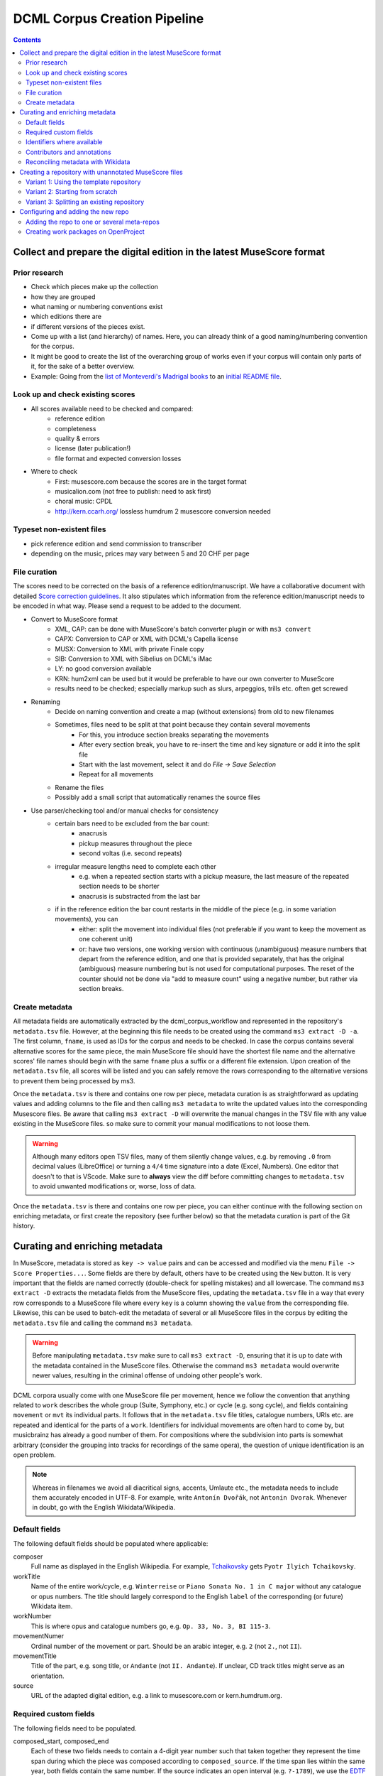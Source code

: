 *****************************
DCML Corpus Creation Pipeline
*****************************

.. contents:: Contents
   :local:

.. _get_scores:

Collect and prepare the digital edition in the latest MuseScore format
======================================================================

Prior research
--------------

* Check which pieces make up the collection
* how they are grouped
* what naming or numbering conventions exist
* which editions there are
* if different versions of the pieces exist.
* Come up with a list (and hierarchy) of names. Here, you can already think of a good naming/numbering convention for the corpus.
* It might be good to create the list of the overarching group of works even if your corpus will contain only parts of it, for the sake of a better overview.
* Example: Going from the `list of Monteverdi's Madrigal books <http://www3.cpdl.org/wiki/index.php/Claudio_Monteverdi>`__
  to an `initial README file <https://github.com/DCMLab/monteverdi_madrigals/>`__.

Look up and check existing scores
---------------------------------


* All scores available need to be checked and compared:
    * reference edition
    * completeness
    * quality & errors
    * license (later publication!)
    * file format and expected conversion losses
* Where to check
    * First: musescore.com because the scores are in the target format
    * musicalion.com (not free to publish: need to ask first)
    * choral music: CPDL
    * http://kern.ccarh.org/ lossless humdrum 2 musescore conversion needed

Typeset non-existent files
--------------------------

* pick reference edition and send commission to transcriber
* depending on the music, prices may vary between 5 and 20 CHF per page

File curation
-------------

The scores need to be corrected on the basis of a reference edition/manuscript.
We have a collaborative document with detailed
`Score correction guidelines <https://docs.google.com/document/d/1Q2svEUSsE7OCetik8An__gsEwQCYNfFJlHFMF9dRce4/edit#heading=h.8hrcm7m3udll>`__.
It also stipulates which information from the reference edition/manuscript needs to be encoded in what way.
Please send a request to be added to the document.

* Convert to MuseScore format
    * XML, CAP: can be done with MuseScore's batch converter plugin or with ``ms3 convert``
    * CAPX: Conversion to CAP or XML with DCML's Capella license
    * MUSX: Conversion to XML with private Finale copy
    * SIB: Conversion to XML with Sibelius on DCML's iMac
    * LY: no good conversion available
    * KRN: hum2xml can be used but it would be preferable to have our own converter to MuseScore
    * results need to be checked; especially markup such as slurs, arpeggios, trills etc. often get screwed
* Renaming
    * Decide on naming convention and create a map (without extensions) from old to new filenames
    * Sometimes, files need to be split at that point because they contain several movements
        * For this, you introduce section breaks separating the movements
        * After every section break, you have to re-insert the time and key signature or add it into the split file
        * Start with the last movement, select it and do `File -> Save Selection`
        * Repeat for all movements
    * Rename the files
    * Possibly add a small script that automatically renames the source files
* Use parser/checking tool and/or manual checks for consistency
    * certain bars need to be excluded from the bar count:
        * anacrusis
        * pickup measures throughout the piece
        * second voltas (i.e. second repeats)
    * irregular measure lengths need to complete each other
        * e.g. when a repeated section starts with a pickup measure, the last measure of the repeated section needs to be shorter
        * anacrusis is substracted from the last bar
    * if in the reference edition the bar count restarts in the middle of the piece (e.g. in some variation movements), you can
        * either: split the movement into individual files (not preferable if you want to keep the movement as one coherent unit)
        * or: have two versions, one working version with continuous (unambiguous) measure numbers that depart from the reference edition, and one that is provided separately, that has the original (ambiguous) measure numbering but is not used for computational purposes. The reset of the counter should not be done via "add to measure count" using a negative number, but rather via section breaks.


Create metadata
---------------

All metadata fields are automatically extracted by the dcml_corpus_workflow and represented in the repository's
``metadata.tsv`` file. However, at the beginning this file needs to be created using the command ``ms3 extract -D -a``.
The first column, ``fname``, is used as IDs for the corpus and needs to be checked. In case the corpus contains
several alternative scores for the same piece, the main MuseScore file should have the shortest file name and the
alternative scores' file names should begin with the same ``fname`` plus a suffix or a different file extension.
Upon creation of the ``metadata.tsv`` file, all scores will be listed and you can safely remove the rows corresponding
to the alternative versions to prevent them being processed by ms3.

Once the ``metadata.tsv`` is there and contains one row per piece, metadata curation is as straightforward as
updating values and adding columns to the file and then calling
``ms3 metadata`` to write the updated values into the corresponding Musescore files. Be aware that calling
``ms3 extract -D`` will overwrite the manual changes in the TSV file with any value existing in the MuseScore files.
so make sure to commit your manual modifications to not loose them.

.. warning::

   Although many editors open TSV files, many of them silently change values, e.g. by removing
   ``.0`` from decimal values (LibreOffice) or turning a ``4/4`` time signature into a date (Excel,
   Numbers). One editor that doesn't to that is VScode. Make sure to **always** view the diff before
   committing changes to ``metadata.tsv`` to avoid unwanted modifications or, worse, loss of data.

Once the ``metadata.tsv`` is there and contains one row per piece, you can either continue with the following section
on enriching metadata, or first create the repository (see further below) so that the metadata curation is
part of the Git history.

Curating and enriching metadata
===============================

In MuseScore, metadata is stored as ``key -> value`` pairs and can be accessed and modified via the menu
``File -> Score Properties...``. Some fields are there by default, others have to be created using the ``New`` button.
It is very important that the fields are named correctly (double-check for spelling mistakes) and all lowercase.
The command ``ms3 extract -D`` extracts the metadata fields from the MuseScore files, updating the
``metadata.tsv`` file in a way that every row corresponds to a MuseScore file where every ``key`` is a column showing
the ``value`` from the corresponding file. Likewise, this can be used to batch-edit the metadata of several or all
MuseScore files in the corpus by editing the ``metadata.tsv`` file and calling the command ``ms3 metadata``.

.. warning::

   Before manipulating ``metadata.tsv`` make sure to call ``ms3 extract -D``, ensuring that it is up to date
   with the metadata contained in the MuseScore files. Otherwise the command ``ms3 metadata`` would overwrite
   newer values, resulting in the criminal offense of undoing other people's work.

DCML corpora usually come with one MuseScore file per movement, hence we follow the convention that anything related to
``work`` describes the whole group (Suite, Symphony, etc.) or cycle (e.g. song cycle), and fields containing
``movement`` or ``mvt`` its individual parts. It follows that in the ``metadata.tsv`` file titles, catalogue numbers,
URIs etc. are repeated and identical for the parts of a ``work``. Identifiers for individual movements are often
hard to come by, but musicbrainz has already a good number of them. For compositions where the subdivision into
parts is somewhat arbitrary (consider the grouping into tracks for recordings of the same opera), the question of
unique identification is an open problem.

.. note::

   Whereas in filenames we avoid all diacritical signs, accents, Umlaute etc., the metadata needs to include them
   accurately encoded in UTF-8. For example, write ``Antonín Dvořák``, not ``Antonin Dvorak``. Whenever in doubt,
   go with the English Wikidata/Wikipedia.

Default fields
--------------

The following default fields should be populated where applicable:

composer
  Full name as displayed in the English Wikipedia. For example,
  `Tchaikovsky <https://en.wikipedia.org/wiki/Pyotr_Ilyich_Tchaikovsky>`__ gets ``Pyotr Ilyich Tchaikovsky``.

workTitle
  Name of the entire work/cycle, e.g. ``Winterreise`` or ``Piano Sonata No. 1 in C major`` without any catalogue
  or opus numbers. The title should largely correspond to the English ``label`` of the corresponding (or future)
  Wikidata item.

workNumber
  This is where opus and catalogue numbers go, e.g. ``Op. 33, No. 3, BI 115-3``.

movementNumer
  Ordinal number of the movement or part. Should be an arabic integer, e.g. ``2`` (not ``2.``, not ``II``).

movementTitle
  Title of the part, e.g. song title, or ``Andante`` (not ``II. Andante``). If unclear, CD track titles might serve
  as an orientation.

source
  URL of the adapted digital edition, e.g. a link to musescore.com or kern.humdrum.org.


Required custom fields
----------------------

The following fields need to be populated.

composed_start, composed_end
  Each of these two fields needs to contain a 4-digit year number such that taken together they represent the time span
  during which the piece was composed according to ``composed_source``. If the time span lies within the same year,
  both fields contain the same number. If the source indicates an open interval (e.g. ``?-1789``), we use the
  `EDTF <https://www.loc.gov/standards/datetime/>`__ convention to indicate the unknown date (here ``composed_start``)
  as ``..``. If no composition date is known, we use the following dates as fallback, in that order:

  #. year of the princeps edition
  #. musicologically informed time span (e.g. the composer's "sad phase" from x-y)
  #. composer's life span

  In any of these cases, an explaining comment should be added to the ``composed_source`` field.

composed_source
  The reference to where the ``composed_start`` and ``composed_end`` dates come from. Could be a URL such as
  `<https://en.wikipedia.org/wiki/List_of_compositions_by_Edvard_Grieg>`__, the name of a dictionary or work catalogue,
  or bibliographical data of a book. The latter would be required in the case of using a "musicologically informed
  time span" (see above). This field is free text and, in the absence of composition dates, should contain additional
  information on what exactly the years represent, e.g.
  ``dates represent the "late period" of composer X's work, as proposed by author Y in book Z, page n``.


Identifiers where available
---------------------------

Identifiers are important for making data findable and interoperable but might not always be available. Nevertheless,
the goal should be to find minimum one of the work or part-of-work identifiers listed below. Wikidata identifiers
are the gold standard because they often come with a mapping to all other kinds of identifiers. In addition,
Wikidata is a knowledge graph which lets us easily pull additional metadata. The site has the drawback
that identifiers for less known works are mostly missing as of yet and so are identifiers for individual movements.
Until the fundamental problem of community-wide work identifiers is solved, we should aim at completing missing
Wikidata items and foster the graph's function as a Linked Open Data hub and registry for all other sorts of
identifiers.

wikidata
  This field is used to identify the ``work`` with the full URL of its corresponding Wikidata item, e.g.
  `<http://www.wikidata.org/entity/Q2194957>`__. If the ``composer`` and ``workTitle`` field are properly filled in,
  they can be reconciled with, i.e. matched to,
  Wikidata `using OpenRefine <https://openrefine.org/docs/manual/reconciling>`__.

musicbrainz
  musicbrainz.org has a whole lot of different identifiers, in particular for identifying individual recordings down
  to the level of CD tracks. The ones we're interested here are work identifiers (make sure the URI starts with
  ``https://musicbrainz.org/work/``). The project is very advanced with creating identifiers on the
  sub-work (movement) level and we use those whenever available (see screenshot below).
  If not, we repeat the the work ID for each movement.

.. figure:: img/musicbrainz_work.png
   :alt: Example for a work displayed on musicbrainz.
   :scale: 70%

   Example of a work displayed on musicbrainz (note the URL). In this case, it lists identifiers for its three
   movements so we would be using these.

viaf
  Work URI, e.g. `<https://viaf.org/viaf/181040674>`__

imslp
  URL of the work's Wiki page, e.g.
  `<https://imslp.org/wiki/Piano_Sonata_No.1_in_C_major%2C_K.279/189d_%28Mozart%2C_Wolfgang_Amadeus%29>`__

pdf
  We use this field, if applicable and available, to store the permanent link to the source PDF which the
  digital score is supposed to represent. Most often this will be an IMSLP "permlink" pointing to a particular
  edition through its ID, such as `<https://imslp.org/wiki/Special:ReverseLookup/1689>`__ (the corresponding PDF file
  name starts with ``IMSLP01689``). Such a permlink is available via the edition's menu, by clicking on
  ``File permlink``.

P<number> (<description>)
  Columns with a Wikidata "P-number" are used for storing a reconciliation with the Wikidata knowledge graph. For
  example, the column ``P86 (composer)`` contains both the ID of the
  `property 'composer' <https://www.wikidata.org/wiki/Property:P86>`__ and in parenthesis the English label of the
  property. The values of the column are the "Q-numbers" of the composer item. For more information, refer to
  :ref:`reconciling` below.


Contributors and annotations
----------------------------

Custom fields to give credit to contributors and to keep track of versions of annotation standards and the likes.
The preferred identifiers for persons are ORCIDs such as ``0000-0002-1986-9545`` or given as URL, such as
`<https://orcid.org/0000-0002-1986-9545>`__.

typesetter
  Name/identifier/homepage of the person(s) or company who engraved the digital edition or major parts of it.

score_integrity
  Name/identifier/homepage of the person(s) or company who reviewed and corrected the score to make it
  match the reference edition/manuscript (potentially referenced under ``pdf``).

annotators
  Name/identifier of each person who contributed new labels. If the file contains several types/versions/iterations,
  specify in parenthesis who did what.

reviewers
  Name/identifier of each person who reviewed annotation labels, potentially modifying them.
  If a review pertained only to a particular type/version/iteration, specify in parenthesis which one.

harmony_version
  Version of the DCML harmony annotation standard used, e.g. ``2.3.0``.

.. _reconciling:

Reconciling metadata with Wikidata
----------------------------------

Wikidata is a knowledge graph in which

* each node (a noun considered as subject or object of a relation) is identified by a "Q-number" such as ``Q636399``
  (`the song "Smoke on the Water" <https://www.wikidata.org/wiki/Q636399>`__),
* each edge (a verb or property) by a "P-number" such as ``P921``
  (`the property "main subject" <https://www.wikidata.org/wiki/Property:P921>`__, in this example pointing to the node
  `Q81085137 <https://www.wikidata.org/wiki/Q81085137>`__).

Reconciling metadata with Wikidata means linking values to nodes in the graph by assigning the relevant Q-numbers,
which can be comfortably achieved with the software ``OpenRefine <https://openrefine.org/>``. As an example,
we take the insufficiently populated ``metadata.tsv`` from the Annotated Beethoven Corpus version 2.1
(`link <https://raw.githubusercontent.com/DCMLab/ABC/v2.1/metadata.tsv>`__).

The goal is to reconcile the composer and his 16 string quartets with Wikidata. As a first step, we need to make sure
that our metadata table contains values that OpenRefine can reconcile with Wikidata's node labels. Here, we can
use the file names and some regular expression magic to fill the columns:


.. figure:: img/abc_metadata.png
   :alt: ABC metadata.tsv with populated columns.
   :scale: 80%

   ABC metadata.tsv with populated ``composer``, ``workTitle``, ``movementNumber``, and ``workNumber`` columns.

Next, we load the file into OpenRefine, click on ``Next »``, check the preview, adapt the setting for loading the
TSV file if needed (usually it isn't), name the project and click on ``Create project »``.


.. figure:: img/openrefine_project.png
   :alt: Creating a project by loading the metadata.tsv file into OpenRefine.
   :scale: 80%

   Creating a project by loading the ``metadata.tsv`` file into OpenRefine.

Now we can start reconciling the values of a column by opening it's menu ``Reconcile -> Start reconciling...``.

.. figure:: img/openrefine_start.png
   :alt: Opening the reconciliation pane in OpenRefine.
   :scale: 80%

   Opening the reconciliation pane in OpenRefine.

The upcoming pane has a list of services on the left side that should include at least ``Wikidata (en)``, which is
what we click on. OpenRefine tries to guess the item type that the values could be matched with and correctly suggests
``Q5 (human)``. Since the correct type Q5 is already selected we can go ahead with ``Start reconciling...``. Once
the process is complete, a new facet appears on the left side that lets us view the different types of match results.
In this example, all 70 movements have type ``none`` and we need to pick the correct item that corresponds to the
composer in question.


.. figure:: img/openrefine_match.png
   :alt: Selecting the corresponding Wikidata item.
   :scale: 70%

   Selecting the corresponding Wikidata item to automatically assign it to all cells.

Sometimes, OpenRefine does not suggest any item. In this case, supposing an item does indeed exist, we can go to
the column's menu ``Reconcile -> Actions -> Match all filtered cells to...`` and manually search for the item.




.. _score_repo:

Creating a repository with unannotated MuseScore files
======================================================

.. danger:: After we start the annotation workflow, no MuseScore files should be added. removed, or renamed! The edition
   needs to be complete and the file names final.


Before starting annotating a corpus, a repo with the standard folder structure needs to be created: ::

  .
  ├── MS3
  └── pdf

The directory ``MS3`` contains the unannotated MuseScore files and ``PDF`` the print edition or manuscript which they
encode. In order to activate the annotation workflow (i.e. the automatic scripts triggered on the GitHub servers
by certain events related to annotation and review), the folder ``.github/workflows`` needs to be copied from
the `template repository <https://github.com/DCMLab/annotation_workflow_template>`__. It also contains our
standard ``.gitignore`` file which prevents temporary files from being tracked and uploaded.

Variant 1: Using the template repository
----------------------------------------

You can create the new repo directly from the `template repository <https://github.com/DCMLab/annotation_workflow_template>`__
by heading there and clicking on 'Use this template'. In this variant, every push to the ``main`` branch results
in metadata, measures and notes being extracted from all changed ``.mscx`` files. Note that renaming and deleting
files will lead to undesired effects that will have to be checked and corrected manually.

Variant 2: Starting from scratch
--------------------------------

Or you simply create the new repo with the above-mentioned folder structure and add the workflow scripts when
the scores are prepared. In this case, you will have to use the `Python library ms3 <https://pypi.org/project/ms3>`__
to extract metadata, notes, and measures manually.

Variant 3: Splitting an existing repository
-------------------------------------------

This is for the special case that the MuseScore files in question are already sitting in a subfolder of an existing
repository which is to be transferred into the new repo including the files' Git histories. This variant is a bit
more involved and requires prior installation of the `git filter-repo <https://github.com/newren/git-filter-repo>`__
command which is recommended by the Git developers for replacing ``git filter-branch``.

Setting
  As an example, we will create a new repository ``chopin_mazurkas`` (Repo B) which will include all files situated in the
  existing repository ``corpora`` (Repo A) in the subfolder ``annotations/Chopin-Mazurkas``, with the workflow scripts
  added on top.

Create the new repo B
  On GitHub, we use the `template repository <https://github.com/DCMLab/annotation_workflow_template>`__ to create
  the target repo ``chopin_mazurkas`` with the workflow files and the standard ``.gitignore``. Locally, we initialize
  an empty Git repo that will be connected upstream at a later point: ::

    mkdir chopin_mazurkas && cd chopin_mazurkas && git init

  Make sure that your Git is configured to use the name ``main`` for the default branch, which can be achieved using
  ``git config --global init.defaultBranch main``.

Clone repo A and transfer files
  We start off with a fresh clone of ``corpora``, head into it and run: ::

    git filter-repo --subdirectory-filter annotations/Chopin-Mazurkas/ --target ../chopin_mazurkas

  which will copy all files from ``annotations/Chopin-Mazurkas/`` to the freshly initialized repo
  ``chopin_mazurkas`` together with their full commit histories. If there is a README file, rename it to ``README.md``.

Connect local repo B to the remote repo B
  The local ``chopin_mazurkas`` now contains the files at the top level together with the full commit
  history (check out ``git log``). Now we can connect it to the remote and merge the workflow scripts from there: ::

    git remote add origin git@github.com:DCMLab/chopin_mazurkas.git
    git pull origin main --allow-unrelated-histories
    git push -u origin main

Clean metadata
  In case there was an older ``metadata.tsv`` it should now be automatically updated and you might have to clean it.
  This may involve naming the first two columns ``rel_paths`` and ``fnames``. For the Mazurka example,
  `this Pull Request <https://github.com/DCMLab/chopin_mazurkas/pull/1>`__ shows the metadata cleaning and update
  of the existing files from an older MuseScore and annotation standard.

Configuring and adding the new repo
===================================

* Set the standard repo settings on GitHub:

  .. figure:: img/pr_settings.png
       :alt: Repository settings on GitHub
       :scale: 50%

* Under ``Branches``, create a branch protection rule for the main branch:

  .. figure:: img/branch_protection.png
       :alt: Protecting the main branch on GitHub
       :scale: 50%

* Under ``Collaborators and teams`` give write access to the ``annotators`` team.
* Under ``Pages`` set the Source to the root ``/`` of the branch ``gh-pages`` (which should have been
  automatically created by the workflow when pushing the first MuseScore files). Add the page's URL as the
  repo's website.
* Add the new repo to the corresponding meta-repositories (at least to ``all_subcorpora``, see below).
* Add the new repo to the annotation workflow (drop-down menus, OpenProject, WebHooks etc.)


.. _metarepos:

Adding the repo to one or several meta-repos
--------------------------------------------

The individual subcorpora can be embedded as submodules in meta-repositories. These meta-repos are listed in the private
`meta_repositories <https://github.com/DCMLab/meta_repositories>`__ repo. Currently, the most important ones are:

1. `dcml_corpora <https://github.com/DCMLab/dcml_corpora>`__ for published corpora
2. `all_subcorpora <https://github.com/DCMLab/all_subcorpora>`__ (private) for all published and unpublished corpora.

To add the new repo, head into the meta-repo and do ::

  git submodule add -b main git@github.com:DCMLab/chopin_mazurkas.git

Just to be sure, update all submodules: ``git submodule update --remote`` and push the whole thing.


Creating work packages on OpenProject
-------------------------------------

#. Follow the instructions for `create_work_packages.py` under https://github.com/DCMLab/openproject_scripts/

   - set the column ``parent`` to the name of the repository
   - rename the columns ``fnames => name`` and ``last_mn => measures``
   - if the new work packages are for annotation upgrades rather than new annotations, add the column ``work_package_type``
     with value ``Annotation Upgrade``
   - find out the status of all pieces and fill the column ``status``. Accordingly:
   - if annotations are present and need to be updated, rename ``annotators => reviewer`` and make sure that every cell contains exactly one
     user name (``First Last``) known to OpenProject;
   - if review is done or ongoing, do the same for the renamed column ``reviewers => reviewer``
   - if annotations are present and finalized, the work package, in theory, does not need to be created; if it is,
     it should have status "Not available". Filling the fields ``assignee`` and ``reviewer``, is not needed unless for invoicing purposes

#. Create a new view in OpenProject:

   - open any of the existing corpora views
   - replace the ``Parent`` filter with the repo name
   - in the menu, select ``Save as...``
   - enter the repo name and check ``Public``

#. Add the webhook to the repo

   - go to a repo for which the webhook is already set up
   - in the repo settings, go to ``Webhooks``, click ``Edit``, and copy the ``Payload URL``
   - in the new repo, go to ``Settings -> Webhooks -> Add webhook`` and insert the copied ``Payload URL``
   - set the ``Content type`` to "application/json"
   - Below, select "Send me **everything**" and click ``Add webhook``

#. Add the new work packages to the master sheet for the administrative staff

